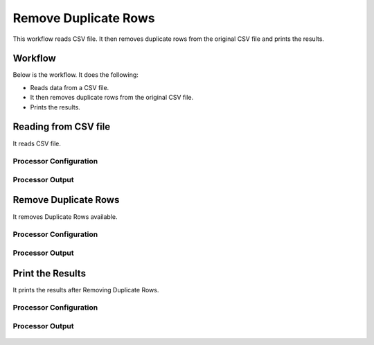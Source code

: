Remove Duplicate Rows
=====================

This workflow reads CSV file. It then removes duplicate rows from the original CSV file and prints the results.

Workflow
-------

Below is the workflow. It does the following:

* Reads data from a CSV file.
* It then removes duplicate rows from the original CSV file.
* Prints the results.

.. figure:: ../../_assets/tutorials/data-cleaning/remove-duplicate-rows/1.png
   :alt: Remove Duplicate Rows
   :width: 100%
   
Reading from CSV file
---------------------

It reads CSV file.

Processor Configuration
^^^^^^^^^^^^^^^^^^

.. figure:: ../../_assets/tutorials/data-cleaning/remove-duplicate-rows/2.png
   :alt: Remove Duplicate Rows
   :width: 100%

   
Processor Output
^^^^^^

.. figure:: ../../_assets/tutorials/data-cleaning/remove-duplicate-rows/2aa.png
   :alt: Remove Duplicate Rows
   :width: 100%  
   
Remove Duplicate Rows
---------------------

It removes Duplicate Rows available.

Processor Configuration
^^^^^^^^^^^^^^^^^^

.. figure:: ../../_assets/tutorials/data-cleaning/remove-duplicate-rows/3.png
   :alt: Remove Duplicate Rows
   :width: 100%

Processor Output
^^^^^^

.. figure:: ../../_assets/tutorials/data-cleaning/remove-duplicate-rows/3a.png
   :alt: Remove Duplicate Rows
   :width: 100%   
 
Print the Results
------------------

It prints the results after Removing Duplicate Rows.


Processor Configuration
^^^^^^^^^^^^^^^^^^

.. figure:: ../../_assets/tutorials/data-cleaning/remove-duplicate-rows/4.png
   :alt: remove-duplicate-rows
   :width: 100%

Processor Output
^^^^^^

.. figure:: ../../_assets/tutorials/data-cleaning/remove-duplicate-rows/4a.png
   :alt: remove-duplicate-rows
   :width: 100%  
